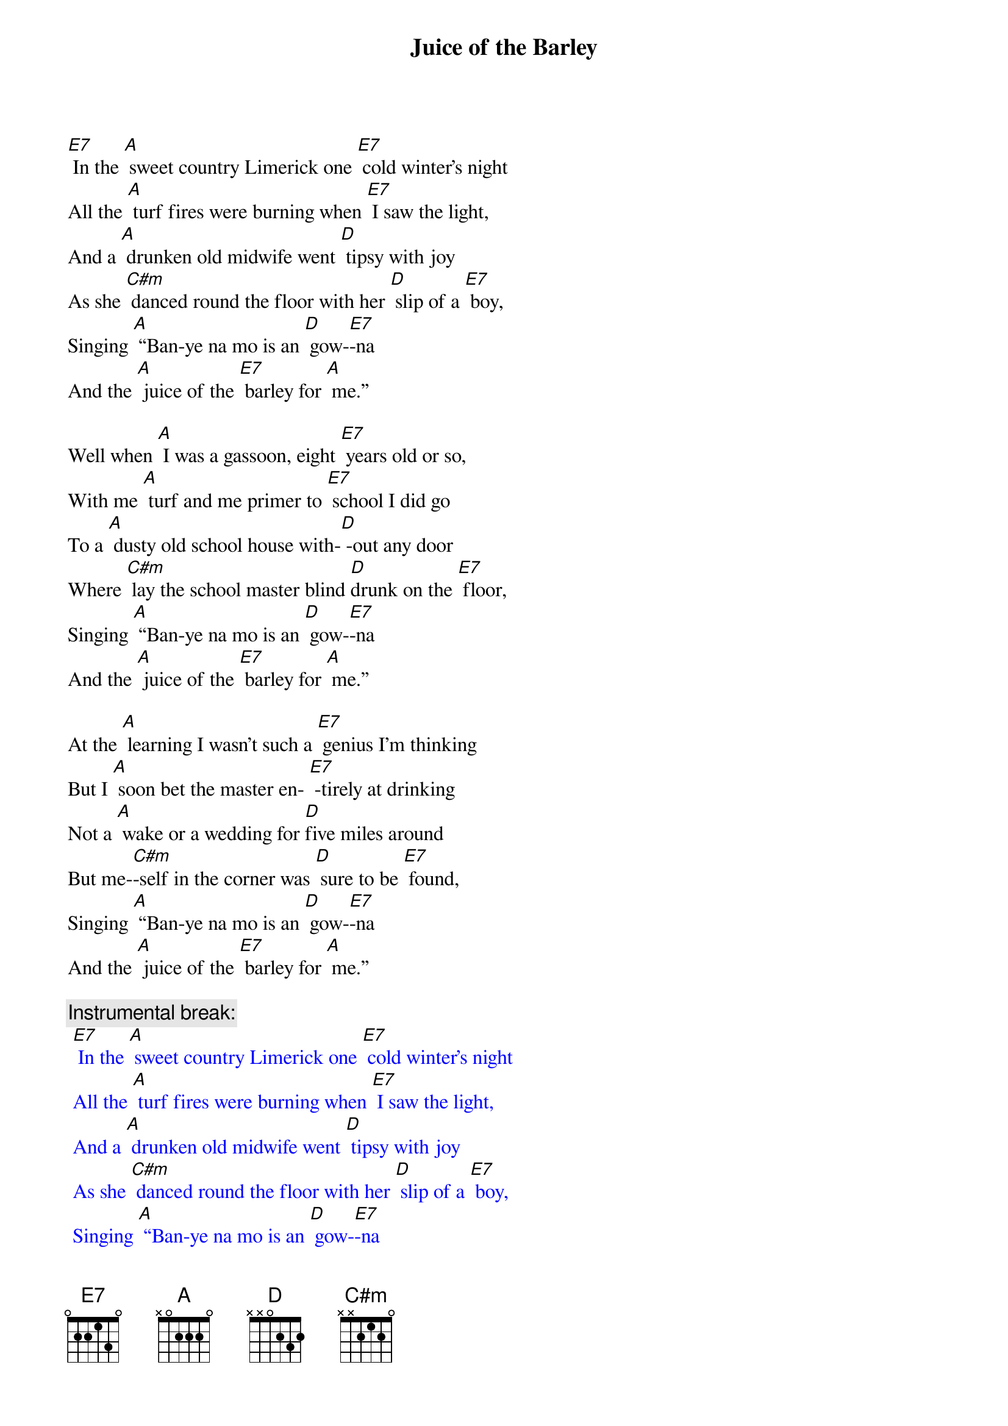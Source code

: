 {t: Juice of the Barley}

[E7] In the [A] sweet country Limerick one [E7] cold winter’s night
All the [A] turf fires were burning when [E7] I saw the light,
And a [A] drunken old midwife went [D] tipsy with joy
As she [C#m] danced round the floor with her [D] slip of a [E7] boy,
Singing [A] “Ban-ye na mo is an [D] gow-[E7]-na
And the [A] juice of the [E7] barley for [A] me.”

Well when [A] I was a gassoon, eight [E7] years old or so,
With me [A] turf and me primer to [E7] school I did go
To a [A] dusty old school house with-[D] -out any door
Where [C#m] lay the school master blind [D]drunk on the [E7] floor,
Singing [A] “Ban-ye na mo is an [D] gow-[E7]-na
And the [A] juice of the [E7] barley for [A] me.”

At the [A] learning I wasn’t such a [E7] genius I’m thinking
But I [A] soon bet the master en- [E7] -tirely at drinking
Not a [A] wake or a wedding for [D]five miles around
But me-[C#m]-self in the corner was [D] sure to be [E7] found,
Singing [A] “Ban-ye na mo is an [D] gow-[E7]-na
And the [A] juice of the [E7] barley for [A] me.”

{c: Instrumental break:}
{textcolour: blue}
 [E7] In the [A] sweet country Limerick one [E7] cold winter’s night
 All the [A] turf fires were burning when [E7] I saw the light,
 And a [A] drunken old midwife went [D] tipsy with joy
 As she [C#m] danced round the floor with her [D] slip of a [E7] boy,
 Singing [A] “Ban-ye na mo is an [D] gow-[E7]-na
 And the [A] juice of the [E7] barley for [A] me.”
{textcolour}

One [A] Sunday the priest read me [E7] out from the altar
Saying [A] “You’ll end up your days with your [E7] neck in a halter
And you’ll [A] dance a fine jig between [D] heaven and hell.”
And his [C#m] words they did frighten me, the [D] truth for to [E7] tell,
Singing [A] “Ban-ye na mo is an [D] gow-[E7]-na
And the [A] juice of the [E7] barley for [A] me.”

So the [A] very next morning as the [E7] dawn it did break
I went [A] down to the vestry the [E7] pledge for to take
And [A] there in that room sat the  [D] priests in a bunch
Round a [C#m] big roaring fire drinking [D] tumblers of [E7] punch,
Singing [A] “Ban-ye na mo is an [D] gow-[E7]-na
And the [A] juice of the [E7] barley for [A] me.”

Well from [A] that day to this I have [E7] wandered alone
I’m a [A] jack of all trades and a [E7] master of none
With the[A] sky for me roof and the [D] earth for me floor
And I’ll [C#m] dance out my days drinking [D] whiskey ga-[E7]-lore,
Singing [A] “Ban-ye na mo is an [D] gow-[E7]-na
And the [A] juice of the [E7] barley for [A] me.”

{c: Instrumental:}
{textcolour: blue}
 Singing [A] “Ban-ye na mo is an [D] gow-[E7]-na
 And the [A] juice of the [E7] barley for [A] me.”
{textcolour}

